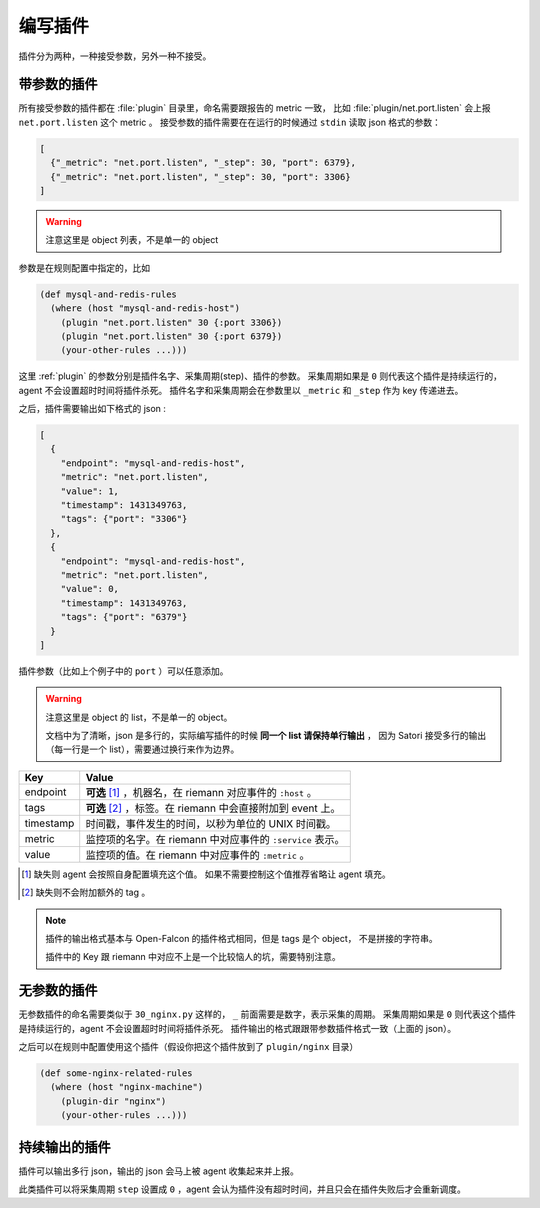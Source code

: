 .. _writing-plugin:

编写插件
========

插件分为两种，一种接受参数，另外一种不接受。

带参数的插件
------------

所有接受参数的插件都在 :file:`plugin` 目录里，命名需要跟报告的
metric 一致， 比如 :file:`plugin/net.port.listen` 会上报
``net.port.listen`` 这个 metric 。 接受参数的插件需要在在运行的时候通过
``stdin`` 读取 json 格式的参数：

.. code-block:: json

    [
      {"_metric": "net.port.listen", "_step": 30, "port": 6379},
      {"_metric": "net.port.listen", "_step": 30, "port": 3306}
    ]

.. warning::

    注意这里是 object 列表，不是单一的 object

参数是在规则配置中指定的，比如

.. code-block:: clojure

    (def mysql-and-redis-rules
      (where (host "mysql-and-redis-host")
        (plugin "net.port.listen" 30 {:port 3306})
        (plugin "net.port.listen" 30 {:port 6379})
        (your-other-rules ...)))

这里 :ref:`plugin` 的参数分别是插件名字、采集周期(step)、插件的参数。
采集周期如果是 ``0`` 则代表这个插件是持续运行的，agent 不会设置超时时间将插件杀死。
插件名字和采集周期会在参数里以 ``_metric`` 和 ``_step`` 作为 key 传递进去。

之后，插件需要输出如下格式的 json :

.. code-block:: json

    [
      {
        "endpoint": "mysql-and-redis-host",
        "metric": "net.port.listen",
        "value": 1,
        "timestamp": 1431349763,
        "tags": {"port": "3306"}
      },
      {
        "endpoint": "mysql-and-redis-host",
        "metric": "net.port.listen",
        "value": 0,
        "timestamp": 1431349763,
        "tags": {"port": "6379"}
      }
    ]

插件参数（比如上个例子中的 ``port`` ）可以任意添加。

.. warning::

    注意这里是 object 的 list，不是单一的 object。

    文档中为了清晰，json 是多行的，实际编写插件的时候 **同一个 list 请保持单行输出** ，
    因为 Satori 接受多行的输出（每一行是一个 list），需要通过换行来作为边界。

+-----------+------------------------------------------------------------+
| Key       | Value                                                      |
+===========+============================================================+
| endpoint  | **可选** [#]_ ，机器名，在 riemann 对应事件的 ``:host`` 。 |
+-----------+------------------------------------------------------------+
| tags      | **可选** [#]_ ，标签。在 riemann 中会直接附加到 event 上。 |
+-----------+------------------------------------------------------------+
| timestamp | 时间戳，事件发生的时间，以秒为单位的 UNIX 时间戳。         |
+-----------+------------------------------------------------------------+
| metric    | 监控项的名字。在 riemann 中对应事件的 ``:service`` 表示。  |
+-----------+------------------------------------------------------------+
| value     | 监控项的值。在 riemann 中对应事件的 ``:metric`` 。         |
+-----------+------------------------------------------------------------+

.. [#] 缺失则 agent 会按照自身配置填充这个值。 如果不需要控制这个值推荐省略让 agent 填充。
.. [#] 缺失则不会附加额外的 tag 。

.. note::

    插件的输出格式基本与 Open-Falcon 的插件格式相同，但是 tags 是个 object，
    不是拼接的字符串。

    插件中的 Key 跟 riemann 中对应不上是一个比较恼人的坑，需要特别注意。


无参数的插件
------------

无参数插件的命名需要类似于 ``30_nginx.py`` 这样的， ``_``
前面需要是数字，表示采集的周期。 采集周期如果是 ``0``
则代表这个插件是持续运行的，agent 不会设置超时时间将插件杀死。
插件输出的格式跟跟带参数插件格式一致（上面的 json）。

之后可以在规则中配置使用这个插件（假设你把这个插件放到了 ``plugin/nginx`` 目录）

.. code-block:: clojure

    (def some-nginx-related-rules
      (where (host "nginx-machine")
        (plugin-dir "nginx")
        (your-other-rules ...)))

持续输出的插件
--------------

插件可以输出多行 json，输出的 json 会马上被 agent 收集起来并上报。

此类插件可以将采集周期 ``step`` 设置成 ``0`` ，agent
会认为插件没有超时时间，并且只会在插件失败后才会重新调度。
